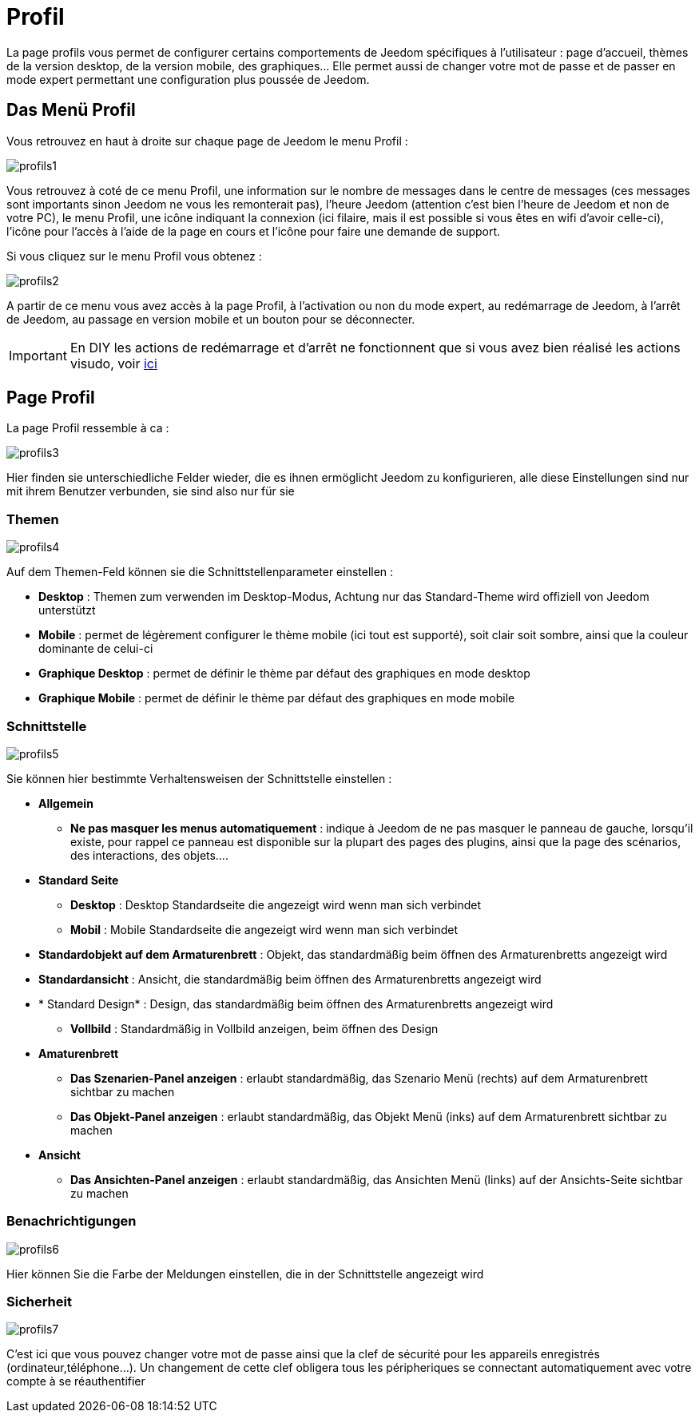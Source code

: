 = Profil

La page profils vous permet de configurer certains comportements de Jeedom spécifiques à l'utilisateur : page d'accueil, thèmes de la version desktop, de la version mobile, des graphiques... Elle permet aussi de changer votre mot de passe et de passer en mode expert permettant une configuration plus poussée de Jeedom.

== Das Menü Profil 

Vous retrouvez en haut à droite sur chaque page de Jeedom le menu Profil : 

image::../images/profils1.png[]

Vous retrouvez à coté de ce menu Profil, une information sur le nombre de messages dans le centre de messages (ces messages sont importants sinon Jeedom ne vous les remonterait pas), l'heure Jeedom (attention c'est bien l'heure de Jeedom et non de votre PC), le menu Profil, une icône indiquant la connexion (ici filaire, mais il est possible si vous êtes en wifi d'avoir celle-ci), l'icône pour l'accès à l'aide de la page en cours et l'icône pour faire une demande de support.

Si vous cliquez sur le menu Profil vous obtenez : 

image::../images/profils2.png[]

A partir de ce menu vous avez accès à la page Profil, à l'activation ou non du mode expert, au redémarrage de Jeedom, à l'arrêt de Jeedom, au passage en version mobile et un bouton pour se déconnecter.

[IMPORTANT]
En DIY les actions de redémarrage et d'arrêt ne fonctionnent que si vous avez bien réalisé les actions visudo, voir link:https://jeedom.com/doc/documentation/installation/fr_FR/doc-installation.html#_etape_4_définition_des_droits_root_à_jeedom[ici]

== Page Profil

La page Profil ressemble à ca : 

image::../images/profils3.png[]

Hier finden sie unterschiedliche Felder wieder, die es ihnen ermöglicht Jeedom zu konfigurieren, alle diese Einstellungen sind nur mit ihrem Benutzer verbunden, sie sind also nur für sie

=== Themen

image::../images/profils4.png[]

Auf dem Themen-Feld können sie die Schnittstellenparameter einstellen : 

* *Desktop* : Themen zum verwenden im Desktop-Modus, Achtung nur das Standard-Theme wird offiziell von Jeedom unterstützt
* *Mobile* : permet de légèrement configurer le thème mobile (ici tout est supporté), soit clair soit sombre, ainsi que la couleur dominante de celui-ci
* *Graphique Desktop* : permet de définir le thème par défaut des graphiques en mode desktop
* *Graphique Mobile* : permet de définir le thème par défaut des graphiques en mode mobile

=== Schnittstelle

image::../images/profils5.png[]

Sie können hier bestimmte Verhaltensweisen der Schnittstelle einstellen : 

* *Allgemein*
** *Ne pas masquer les menus automatiquement* : indique à Jeedom de ne pas masquer le panneau de gauche, lorsqu'il existe, pour rappel ce panneau est disponible sur la plupart des pages des plugins, ainsi que la page des scénarios, des interactions, des objets....
* *Standard Seite*
** *Desktop* : Desktop Standardseite die angezeigt wird wenn man sich verbindet
** *Mobil* : Mobile Standardseite die angezeigt wird wenn man sich verbindet
* *Standardobjekt auf dem Armaturenbrett* : Objekt, das standardmäßig beim öffnen des Armaturenbretts angezeigt wird
* *Standardansicht* : Ansicht, die standardmäßig beim öffnen des Armaturenbretts angezeigt wird
* * Standard Design* : Design, das standardmäßig beim öffnen des Armaturenbretts angezeigt wird
** *Vollbild* : Standardmäßig in Vollbild anzeigen, beim öffnen des Design
* *Amaturenbrett*
** *Das Szenarien-Panel anzeigen* : erlaubt standardmäßig, das Szenario Menü (rechts) auf dem Armaturenbrett sichtbar zu machen
** *Das Objekt-Panel anzeigen* : erlaubt standardmäßig, das  Objekt Menü (inks) auf dem Armaturenbrett sichtbar zu machen
* *Ansicht*
** *Das Ansichten-Panel anzeigen* : erlaubt standardmäßig, das Ansichten Menü (links) auf der Ansichts-Seite sichtbar zu machen

=== Benachrichtigungen

image::../images/profils6.png[]

Hier können Sie die Farbe der Meldungen einstellen, die in der Schnittstelle angezeigt wird

=== Sicherheit

image::../images/profils7.png[]

C'est ici que vous pouvez changer votre mot de passe ainsi que la clef de sécurité pour les appareils enregistrés (ordinateur,téléphone...). Un changement de cette clef obligera tous les péripheriques se connectant automatiquement avec votre compte à se réauthentifier